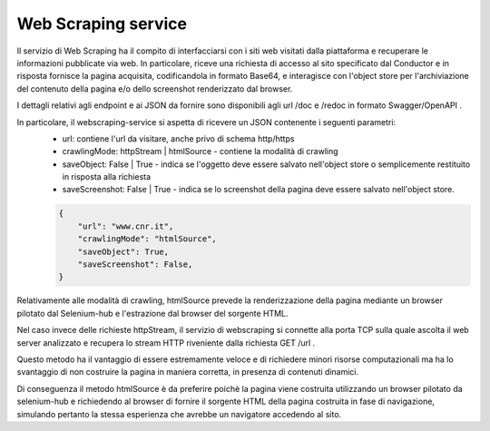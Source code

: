 Web Scraping service
====================

Il servizio di Web Scraping ha il compito di interfacciarsi con i siti web visitati dalla piattaforma e recuperare le 
informazioni pubblicate via web.
In particolare, riceve una richiesta di accesso al sito specificato dal Conductor e in risposta fornisce la pagina acquisita, 
codificandola in formato Base64, e interagisce con l'object store per l'archiviazione del contenuto della pagina e/o dello 
screenshot renderizzato dal browser.

I dettagli relativi agli endpoint e ai JSON da fornire sono disponibili agli url /doc e /redoc in formato Swagger/OpenAPI .

In particolare, il webscraping-service si aspetta di ricevere un JSON contenente i seguenti parametri:
  * url: contiene l'url da visitare, anche privo di schema http/https
  * crawlingMode: httpStream | htmlSource - contiene la modalità di crawling
  * saveObject: False | True - indica se l'oggetto deve essere salvato nell'object store o semplicemente restituito in risposta alla richiesta
  * saveScreenshot: False | True - indica se lo screenshot della pagina deve essere salvato nell'object store.

  .. code-block:: JSON

    {
        "url": "www.cnr.it",
        "crawlingMode": "htmlSource",
        "saveObject": True,
        "saveScreenshot": False,
    }



Relativamente alle modalità di crawling, htmlSource prevede la renderizzazione della pagina mediante un browser pilotato dal 
Selenium-hub e l'estrazione dal browser del sorgente HTML.

Nel caso invece delle richieste httpStream, il servizio di webscraping si connette alla porta TCP sulla quale ascolta il web server
analizzato e recupera lo stream HTTP riveniente dalla richiesta GET /url .

Questo metodo ha il vantaggio di essere estremamente veloce e di richiedere minori risorse computazionali ma ha lo svantaggio di 
non costruire la pagina in maniera corretta, in presenza di contenuti dinamici.

Di conseguenza il metodo htmlSource è da preferire poichè la pagina viene costruita utilizzando un browser pilotato da selenium-hub 
e richiedendo al browser di fornire il sorgente HTML della pagina costruita in fase di navigazione, simulando pertanto la stessa 
esperienza che avrebbe un navigatore accedendo al sito.


